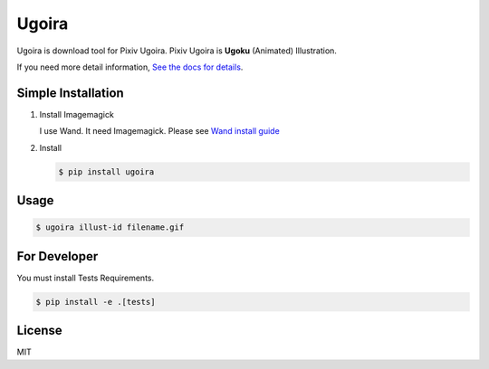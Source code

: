 Ugoira
======

.. image:: https://readthedocs.org/projects/ugoira/badge/?version=latest
   :target: http://ugoira.readthedocs.org/

.. image:: https://travis-ci.org/item4/ugoira.svg?branch=master
   :target: https://travis-ci.org/item4/ugoira

.. image:: https://img.shields.io/coveralls/item4/ugoira.svg?
   :target: https://coveralls.io/r/item4/ugoira

Ugoira is download tool for Pixiv Ugoira.
Pixiv Ugoira is **Ugoku** (Animated) Illustration.

If you need more detail information, `See the docs for details`__.

__ http://ugoira.readthedocs.org/en/latest/


Simple Installation
-------------------

1. Install Imagemagick

   I use Wand. It need Imagemagick. Please see `Wand install guide`__

__ http://docs.wand-py.org/en/0.4.1/guide/install.html

2. Install

   .. code-block:: console

      $ pip install ugoira


Usage
-----

.. code-block:: console

   $ ugoira illust-id filename.gif


For Developer
-------------

You must install Tests Requirements.

.. code-block:: console

   $ pip install -e .[tests]


License
-------

MIT
